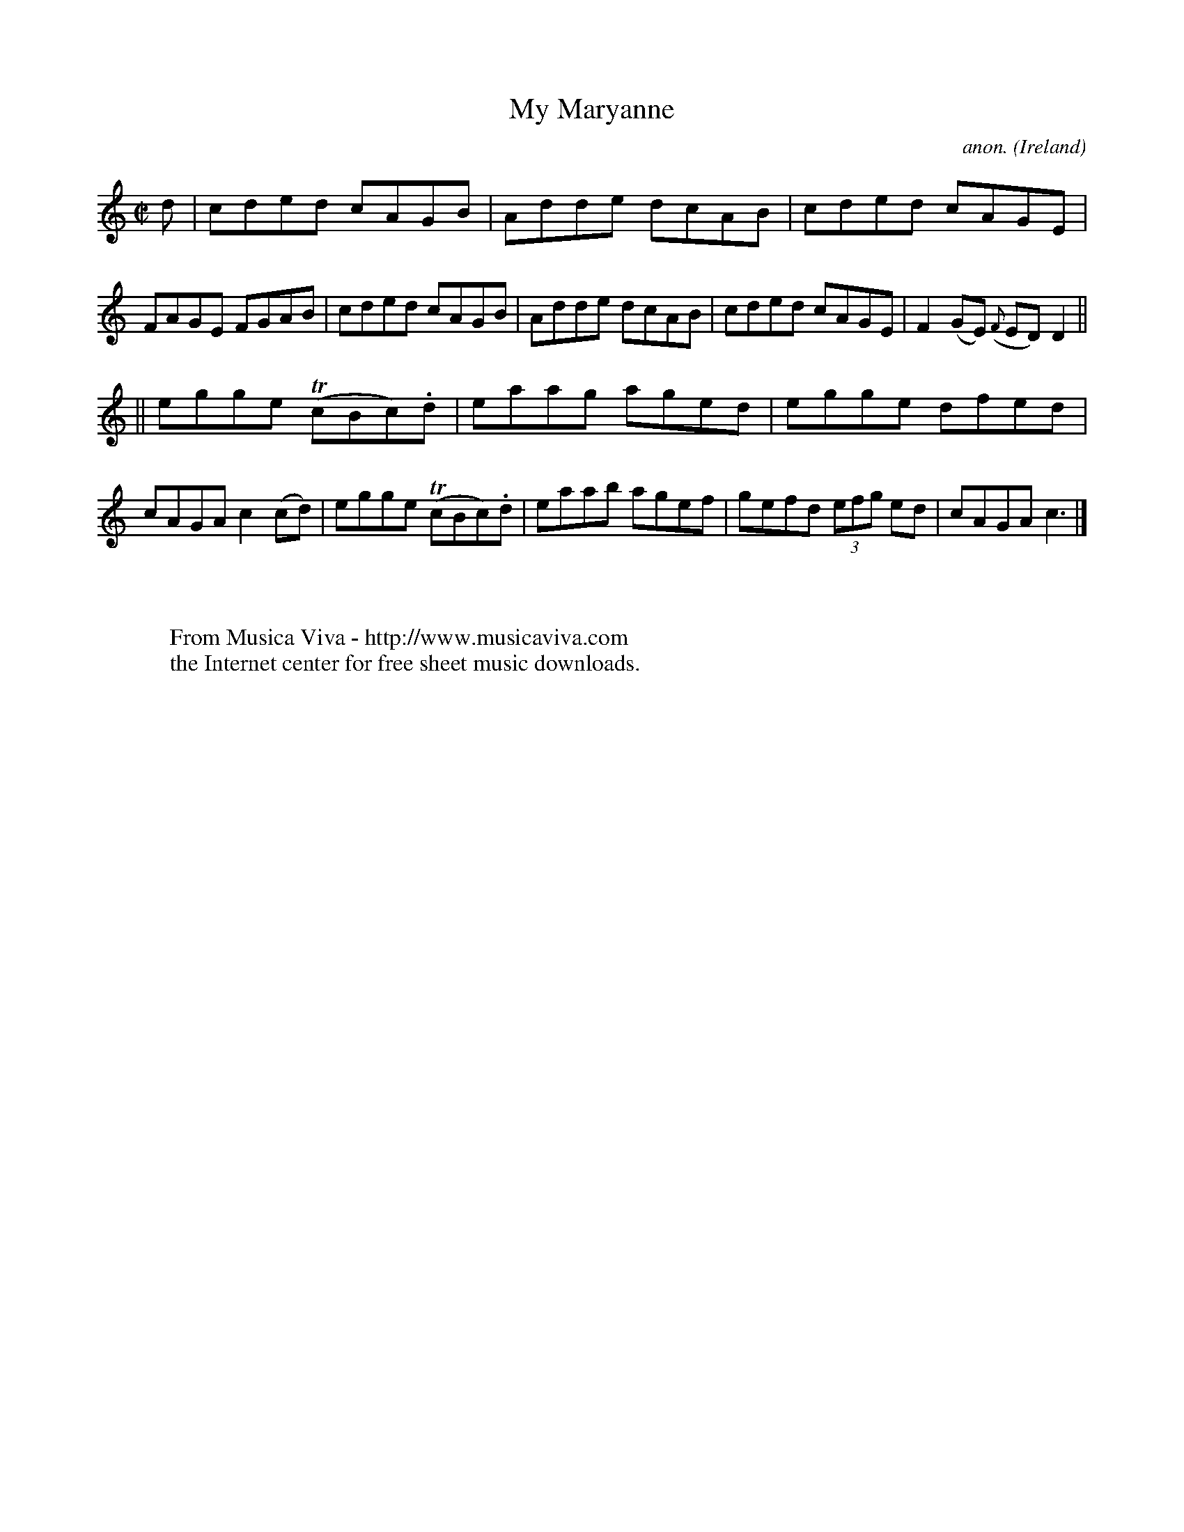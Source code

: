 X:471
T:My Maryanne
C:anon.
O:Ireland
B:Francis O'Neill: "The Dance Music of Ireland" (1907) no. 471
R:Reel
Z:Transcribed by Frank Nordberg - http://www.musicaviva.com
F:http://www.musicaviva.com/abc/tunes/ireland/oneill-1001/0471/oneill-1001-0471-1.abc
m:Tn = (3n/o/n/
M:C|
L:1/8
K:C
d|cded cAGB|Adde dcAB|cded cAGE|FAGE FGAB|cded cAGB|Adde dcAB|cded cAGE|F2(GE) ({F}ED)D2||
||egge (TcBc).d|eaag aged|egge dfed|cAGA c2(cd)|egge (TcBc).d|eaab agef|gefd (3efg ed|cAGA c3|]
W:
W:
W:  From Musica Viva - http://www.musicaviva.com
W:  the Internet center for free sheet music downloads.
